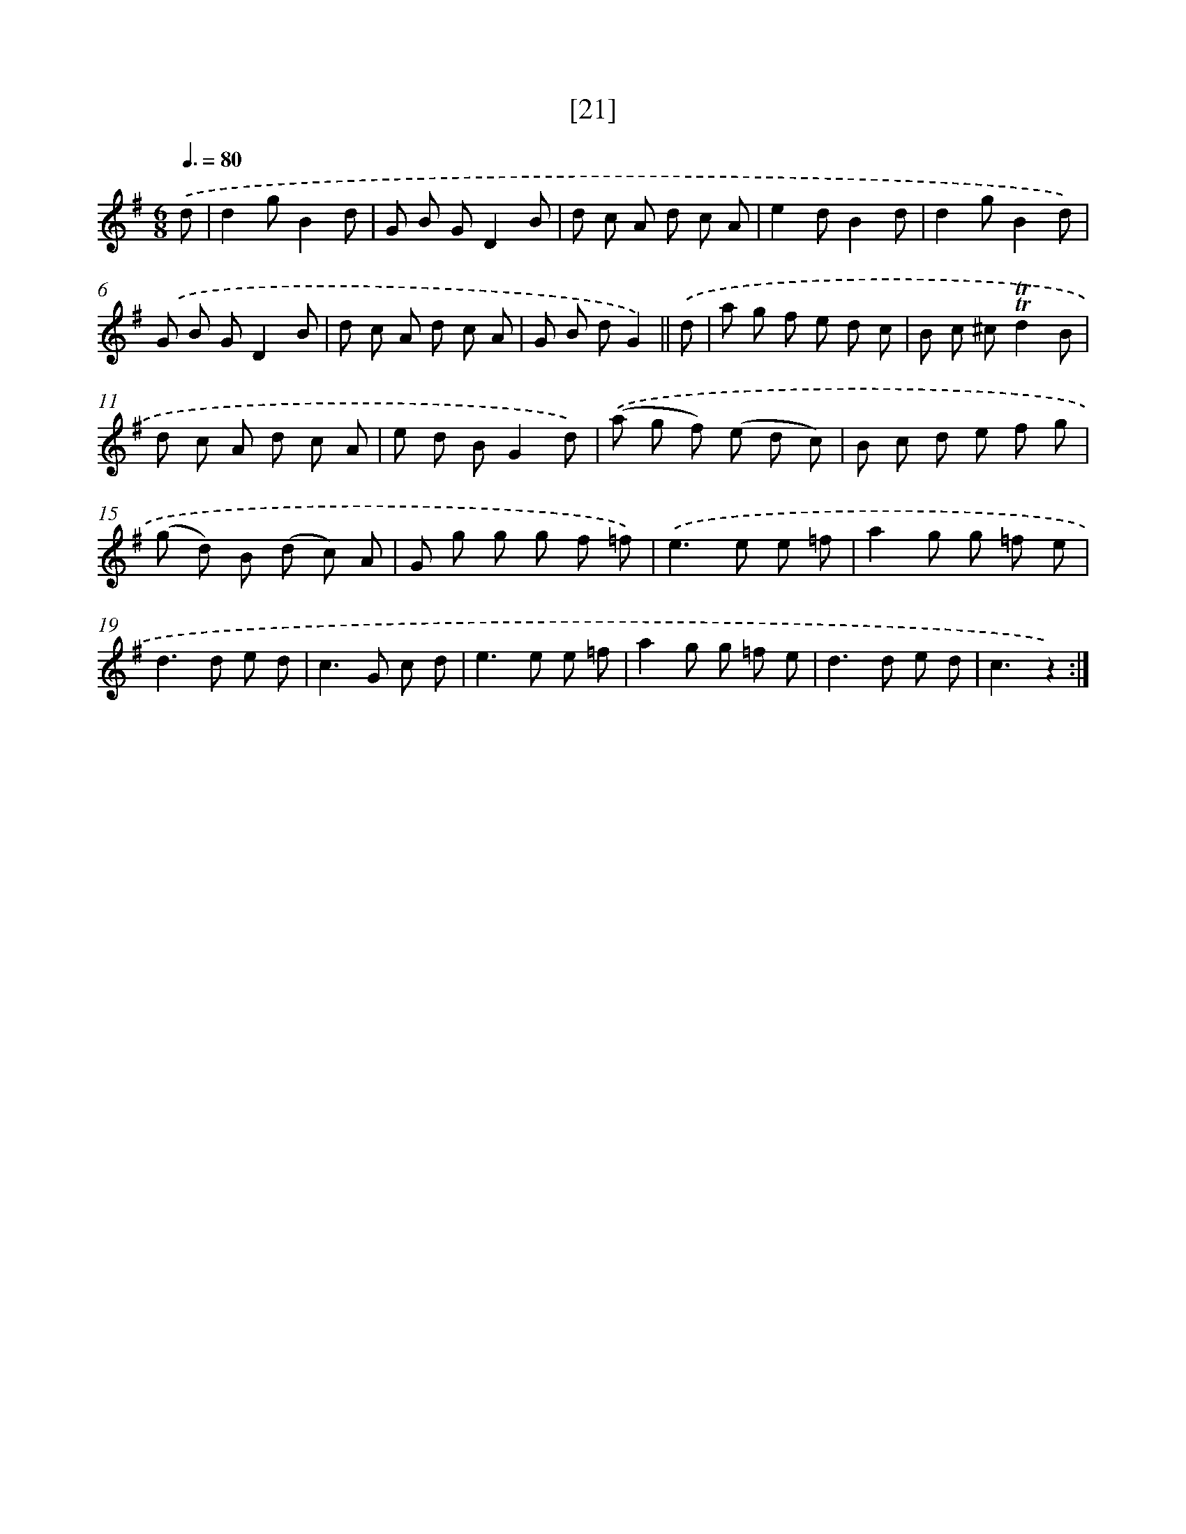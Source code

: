 X: 13957
T: [21]
%%abc-version 2.0
%%abcx-abcm2ps-target-version 5.9.1 (29 Sep 2008)
%%abc-creator hum2abc beta
%%abcx-conversion-date 2018/11/01 14:37:39
%%humdrum-veritas 1025930584
%%humdrum-veritas-data 3909175173
%%continueall 1
%%barnumbers 0
L: 1/8
M: 6/8
Q: 3/8=80
K: G clef=treble
.('d [I:setbarnb 1]|
d2gB2d |
G B GD2B |
d c A d c A |
e2dB2d |
d2gB2d) |
.('G B GD2B |
d c A d c A |
G B dG2) ||
.('d [I:setbarnb 9]|
a g f e d c |
B c ^c!trill!!trill!d2B |
d c A d c A |
e d BG2d) |
.('(a g f) (e d c) |
B c d e f g |
(g d) B (d c) A |
G g g g f =f) |
.('e2>e2 e =f |
a2g g =f e |
d2>d2 e d |
c2>G2 c d |
e2>e2 e =f |
a2g g =f e |
d2>d2 e d |
c3z2) :|]
